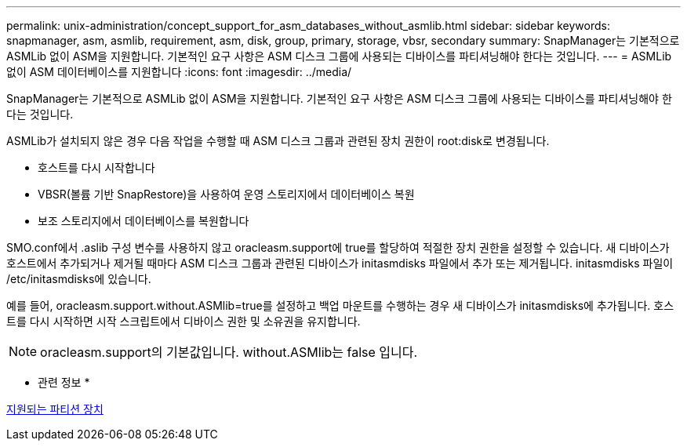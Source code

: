 ---
permalink: unix-administration/concept_support_for_asm_databases_without_asmlib.html 
sidebar: sidebar 
keywords: snapmanager, asm, asmlib, requirement, asm, disk, group, primary, storage, vbsr, secondary 
summary: SnapManager는 기본적으로 ASMLib 없이 ASM을 지원합니다. 기본적인 요구 사항은 ASM 디스크 그룹에 사용되는 디바이스를 파티셔닝해야 한다는 것입니다. 
---
= ASMLib 없이 ASM 데이터베이스를 지원합니다
:icons: font
:imagesdir: ../media/


[role="lead"]
SnapManager는 기본적으로 ASMLib 없이 ASM을 지원합니다. 기본적인 요구 사항은 ASM 디스크 그룹에 사용되는 디바이스를 파티셔닝해야 한다는 것입니다.

ASMLib가 설치되지 않은 경우 다음 작업을 수행할 때 ASM 디스크 그룹과 관련된 장치 권한이 root:disk로 변경됩니다.

* 호스트를 다시 시작합니다
* VBSR(볼륨 기반 SnapRestore)을 사용하여 운영 스토리지에서 데이터베이스 복원
* 보조 스토리지에서 데이터베이스를 복원합니다


SMO.conf에서 .aslib 구성 변수를 사용하지 않고 oracleasm.support에 true를 할당하여 적절한 장치 권한을 설정할 수 있습니다. 새 디바이스가 호스트에서 추가되거나 제거될 때마다 ASM 디스크 그룹과 관련된 디바이스가 initasmdisks 파일에서 추가 또는 제거됩니다. initasmdisks 파일이 /etc/initasmdisks에 있습니다.

예를 들어, oracleasm.support.without.ASMlib=true를 설정하고 백업 마운트를 수행하는 경우 새 디바이스가 initasmdisks에 추가됩니다. 호스트를 다시 시작하면 시작 스크립트에서 디바이스 권한 및 소유권을 유지합니다.


NOTE: oracleasm.support의 기본값입니다. without.ASMlib는 false 입니다.

* 관련 정보 *

xref:reference_supported_partition_devices.adoc[지원되는 파티션 장치]
